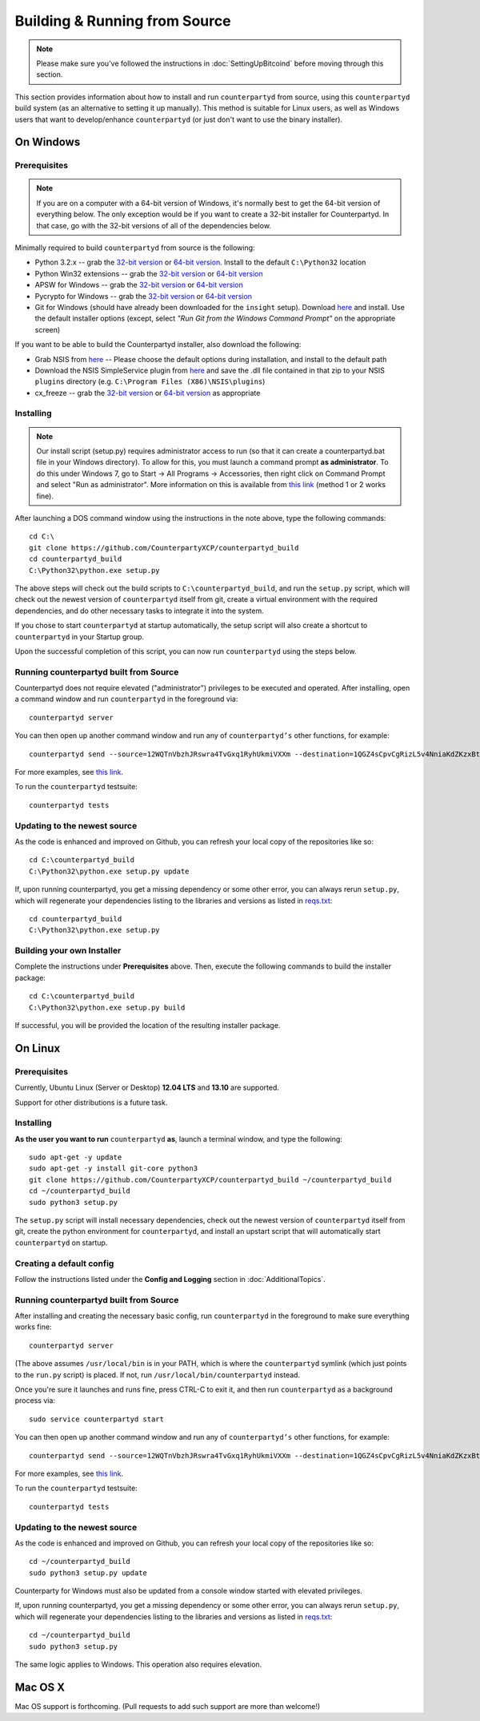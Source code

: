 Building & Running from Source
================================

.. note::

    Please make sure you've followed the instructions in :doc:`SettingUpBitcoind` before moving through this section.

This section provides information about how to install and run ``counterpartyd`` from source, using this
``counterpartyd`` build system (as an alternative to setting it up manually). This method is suitable for
Linux users, as well as Windows users that want to develop/enhance ``counterpartyd`` (or just don't want to
use the binary installer).


On Windows
-----------

Prerequisites
^^^^^^^^^^^^^^^

.. note::

   If you are on a computer with a 64-bit version of Windows, it's normally best to get the 64-bit version of
   everything below. The only exception would be if you want to create a 32-bit installer for Counterpartyd.
   In that case, go with the 32-bit versions of all of the dependencies below.

Minimally required to build ``counterpartyd`` from source is the following:

- Python 3.2.x -- grab the `32-bit version <http://www.python.org/ftp/python/3.2.5/python-3.2.5.msi>`__
  or `64-bit version <http://www.python.org/ftp/python/3.2.5/python-3.2.5.amd64.msi>`__.
  Install to the default ``C:\Python32`` location
- Python Win32 extensions -- grab the `32-bit version <http://sourceforge.net/projects/pywin32/files/pywin32/Build%20218/pywin32-218.win32-py3.2.exe/download>`__
  or `64-bit version <http://sourceforge.net/projects/pywin32/files/pywin32/Build%20218/pywin32-218.win-amd64-py3.2.exe/download>`__
- APSW for Windows -- grab the `32-bit version <https://apsw.googlecode.com/files/apsw-3.8.2-r1.win32-py3.2.exe>`__
  or `64-bit version <https://apsw.googlecode.com/files/apsw-3.8.2-r1.win-amd64-py3.2.exe>`__
- Pycrypto for Windows -- grab the `32-bit version <http://www.voidspace.org.uk/downloads/pycrypto26/pycrypto-2.6.win32-py3.2.exe>`__
  or `64-bit version <http://www.voidspace.org.uk/downloads/pycrypto26/pycrypto-2.6.win-amd64-py3.2.exe>`__
- Git for Windows (should have already been downloaded for the ``insight`` setup).
  Download `here <http://git-scm.com/download/win>`__ and install. Use the default installer
  options (except, select *"Run Git from the Windows Command Prompt"* on the appropriate screen)

If you want to be able to build the Counterpartyd installer, also download the following:

- Grab NSIS from `here <http://prdownloads.sourceforge.net/nsis/nsis-2.46-setup.exe?download>`__ -- Please choose the default
  options during installation, and install to the default path
- Download the NSIS SimpleService plugin from `here <http://nsis.sourceforge.net/mediawiki/images/c/c9/NSIS_Simple_Service_Plugin_1.30.zip>`__
  and save the .dll file contained in that zip to your NSIS ``plugins`` directory (e.g. ``C:\Program Files (X86)\NSIS\plugins``)
- cx_freeze -- grab the `32-bit version <http://prdownloads.sourceforge.net/cx-freeze/cx_Freeze-4.3.2.win32-py3.2.msi?download>`__
  or `64-bit version <http://prdownloads.sourceforge.net/cx-freeze/cx_Freeze-4.3.2.win-amd64-py3.2.msi?download>`__ as appropriate


Installing
^^^^^^^^^^^^^^^^^^^^^^

.. note::

    Our install script (setup.py) requires administrator access to run (so that it can create a counterpartyd.bat file
    in your Windows directory). To allow for this, you must launch a command prompt **as administrator**. To do this
    under Windows 7, go to Start -> All Programs -> Accessories, then right click on Command Prompt and select "Run as administrator".
    More information on this is available from `this link <http://www.bleepingcomputer.com/tutorials/windows-elevated-command-prompt/>`__ (method 1 or 2 works fine).
    
After launching a DOS command window using the instructions in the note above, type the following commands::

    cd C:\
    git clone https://github.com/CounterpartyXCP/counterpartyd_build
    cd counterpartyd_build
    C:\Python32\python.exe setup.py
     
The above steps will check out the build scripts to ``C:\counterpartyd_build``, and run the ``setup.py`` script, which
will check out the newest version of ``counterpartyd`` itself from git, create a virtual environment with the
required dependencies, and do other necessary tasks to integrate it into the system.

If you chose to start ``counterpartyd`` at startup automatically, the setup script will also create a shortcut
to ``counterpartyd`` in your Startup group. 

Upon the successful completion of this script, you can now run ``counterpartyd`` using the steps below.


Running counterpartyd built from Source
^^^^^^^^^^^^^^^^^^^^^^

Counterpartyd does not require elevated ("administrator") privileges to be executed and operated.  
After installing, open a command window and run ``counterpartyd`` in the foreground via::

    counterpartyd server

You can then open up another command window and run any of ``counterpartyd’s`` other functions, for example::

    counterpartyd send --source=12WQTnVbzhJRswra4TvGxq1RyhUkmiVXXm --destination=1QGZ4sCpvCgRizL5v4NniaKdZKzxBtVN3q --asset=XCP --quantity=5

For more examples, see `this link <https://github.com/CounterpartyXCP/counterpartyd#examples>`__.

To run the ``counterpartyd`` testsuite::

    counterpartyd tests 


Updating to the newest source
^^^^^^^^^^^^^^^^^^^^^^^^^^^^^^

As the code is enhanced and improved on Github, you can refresh your local copy of the repositories like so::

    cd C:\counterpartyd_build
    C:\Python32\python.exe setup.py update

If, upon running counterpartyd, you get a missing dependency or some other error, you can always rerun
``setup.py``, which will regenerate your dependencies listing to the libraries and versions as listed in
`reqs.txt <https://github.com/CounterpartyXCP/counterpartyd_build/blob/master/dist/reqs.txt>`__::

    cd counterpartyd_build
    C:\Python32\python.exe setup.py


Building your own Installer
^^^^^^^^^^^^^^^^^^^^^^^^^^^^

Complete the instructions under **Prerequisites** above.
Then, execute the following commands to build the installer package::

    cd C:\counterpartyd_build
    C:\Python32\python.exe setup.py build
    
If successful, you will be provided the location of the resulting installer package.


On Linux
-----------

Prerequisites
^^^^^^^^^^^^^^^^^^^^^^

Currently, Ubuntu Linux (Server or Desktop) **12.04 LTS** and **13.10** are supported.

Support for other distributions is a future task.


Installing
^^^^^^^^^^^^^^^^^^^^^^

**As the user you want to run** ``counterpartyd`` **as**, launch a terminal window, and type the following::

    sudo apt-get -y update
    sudo apt-get -y install git-core python3
    git clone https://github.com/CounterpartyXCP/counterpartyd_build ~/counterpartyd_build
    cd ~/counterpartyd_build
    sudo python3 setup.py

The ``setup.py`` script will install necessary dependencies, check out the newest version of ``counterpartyd``
itself from git, create the python environment for ``counterpartyd``, and install an upstart script that
will automatically start ``counterpartyd`` on startup.


Creating a default config
^^^^^^^^^^^^^^^^^^^^^^^^^^^

Follow the instructions listed under the **Config and Logging** section in :doc:`AdditionalTopics`.


Running counterpartyd built from Source
^^^^^^^^^^^^^^^^^^^^^^

After installing and creating the necessary basic config, run ``counterpartyd`` in the foreground to make sure
everything works fine::

    counterpartyd server
    
(The above assumes ``/usr/local/bin`` is in your PATH, which is where the ``counterpartyd`` symlink (which just
points to the ``run.py`` script) is placed. If not, run ``/usr/local/bin/counterpartyd`` instead.

Once you're sure it launches and runs fine, press CTRL-C to exit it, and then run ``counterpartyd`` as a background process via::

    sudo service counterpartyd start

You can then open up another command window and run any of ``counterpartyd’s`` other functions, for example::

    counterpartyd send --source=12WQTnVbzhJRswra4TvGxq1RyhUkmiVXXm --destination=1QGZ4sCpvCgRizL5v4NniaKdZKzxBtVN3q --asset=XCP --quantity=5

For more examples, see `this link <https://github.com/CounterpartyXCP/counterpartyd#examples>`__.

To run the ``counterpartyd`` testsuite::

    counterpartyd tests


Updating to the newest source
^^^^^^^^^^^^^^^^^^^^^^^^^^^^^^

As the code is enhanced and improved on Github, you can refresh your local copy of the repositories like so::

    cd ~/counterpartyd_build
    sudo python3 setup.py update

Counterparty for Windows must also be updated from a console window started with elevated privileges.

If, upon running counterpartyd, you get a missing dependency or some other error, you can always rerun
``setup.py``, which will regenerate your dependencies listing to the libraries and versions as listed in
`reqs.txt <https://github.com/CounterpartyXCP/counterpartyd_build/blob/master/dist/reqs.txt>`__::

    cd ~/counterpartyd_build
    sudo python3 setup.py

The same logic applies to Windows.  This operation also requires elevation.

Mac OS X
--------

Mac OS support is forthcoming. (Pull requests to add such support are more than welcome!)
